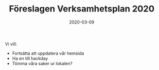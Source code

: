#+TITLE: Föreslagen Verksamhetsplan 2020
#+DATE: 2020-03-09
#+OPTIONS: toc:nil author:nil
#+LANGUAGE: sv
#+LATEX_CLASS: article
#+LATEX_CLASS_OPTIONS: [a4paper]
#+LATEX_HEADER: \usepackage[swedish]{babel}
#+LATEX_HEADER: \setlength{\parindent}{0pt}
#+LATEX_HEADER: \setlength{\parskip}{6pt}

Vi vill:
 - Fortsätta att uppdatera vår hemsida
 - Ha en till hackday
 - Tömma våra saker ur lokalen?
